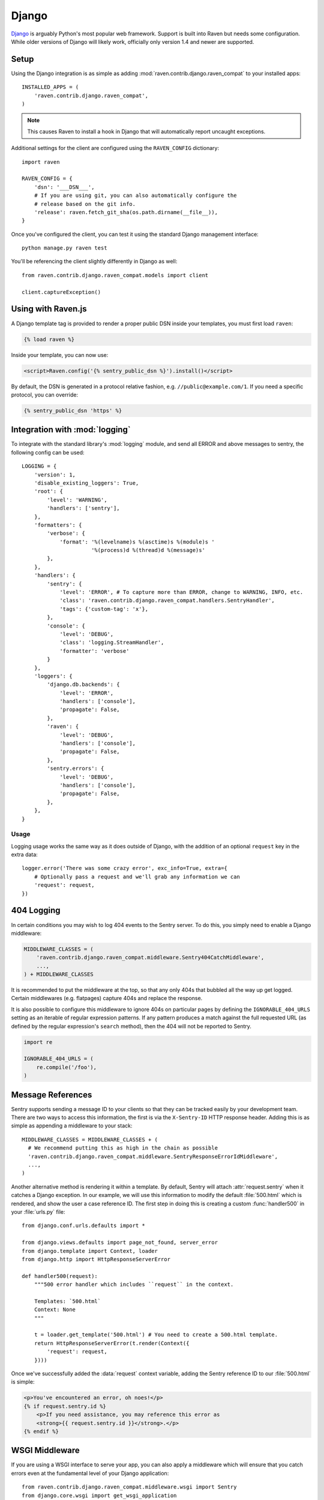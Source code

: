 Django
======

.. default-domain:: py

`Django <http://djangoproject.com/>`_ is arguably Python's most popular web
framework.  Support is built into Raven but needs some configuration.  While
older versions of Django will likely work, officially only version 1.4 and
newer are supported.

Setup
-----

Using the Django integration is as simple as adding
:mod:`raven.contrib.django.raven_compat` to your installed apps::

    INSTALLED_APPS = (
        'raven.contrib.django.raven_compat',
    )

.. note:: This causes Raven to install a hook in Django that will
          automatically report uncaught exceptions.

Additional settings for the client are configured using the
``RAVEN_CONFIG`` dictionary::

    import raven

    RAVEN_CONFIG = {
        'dsn': '___DSN___',
        # If you are using git, you can also automatically configure the
        # release based on the git info.
        'release': raven.fetch_git_sha(os.path.dirname(__file__)),
    }

Once you've configured the client, you can test it using the standard Django
management interface::

    python manage.py raven test

You'll be referencing the client slightly differently in Django as well::

    from raven.contrib.django.raven_compat.models import client

    client.captureException()


Using with Raven.js
-------------------

A Django template tag is provided to render a proper public DSN inside
your templates, you must first load ``raven``:

.. sourcecode:: django

    {% load raven %}

Inside your template, you can now use:

.. sourcecode:: html+django

    <script>Raven.config('{% sentry_public_dsn %}').install()</script>

By default, the DSN is generated in a protocol relative fashion, e.g.
``//public@example.com/1``. If you need a specific protocol, you can
override:

.. sourcecode:: html+django

    {% sentry_public_dsn 'https' %}

.. sentry:edition:: hosted, on-premise

   See the :doc:`Raven.js documentation <../../../clients/javascript/index>`
   for more information.


Integration with :mod:`logging`
-------------------------------

To integrate with the standard library's :mod:`logging` module, and send all
ERROR and above messages to sentry, the following config can be used::

    LOGGING = {
        'version': 1,
        'disable_existing_loggers': True,
        'root': {
            'level': 'WARNING',
            'handlers': ['sentry'],
        },
        'formatters': {
            'verbose': {
                'format': '%(levelname)s %(asctime)s %(module)s '
                          '%(process)d %(thread)d %(message)s'
            },
        },
        'handlers': {
            'sentry': {
                'level': 'ERROR', # To capture more than ERROR, change to WARNING, INFO, etc.
                'class': 'raven.contrib.django.raven_compat.handlers.SentryHandler',
                'tags': {'custom-tag': 'x'},
            },
            'console': {
                'level': 'DEBUG',
                'class': 'logging.StreamHandler',
                'formatter': 'verbose'
            }
        },
        'loggers': {
            'django.db.backends': {
                'level': 'ERROR',
                'handlers': ['console'],
                'propagate': False,
            },
            'raven': {
                'level': 'DEBUG',
                'handlers': ['console'],
                'propagate': False,
            },
            'sentry.errors': {
                'level': 'DEBUG',
                'handlers': ['console'],
                'propagate': False,
            },
        },
    }

Usage
~~~~~

Logging usage works the same way as it does outside of Django, with the
addition of an optional ``request`` key in the extra data::

    logger.error('There was some crazy error', exc_info=True, extra={
        # Optionally pass a request and we'll grab any information we can
        'request': request,
    })


404 Logging
-----------

In certain conditions you may wish to log 404 events to the Sentry server. To
do this, you simply need to enable a Django middleware:

.. sourcecode:: python

    MIDDLEWARE_CLASSES = (
        'raven.contrib.django.raven_compat.middleware.Sentry404CatchMiddleware',
        ...,
    ) + MIDDLEWARE_CLASSES

It is recommended to put the middleware at the top, so that any only 404s
that bubbled all the way up get logged. Certain middlewares (e.g. flatpages)
capture 404s and replace the response.

It is also possible to configure this middleware to ignore 404s on particular
pages by defining the ``IGNORABLE_404_URLS`` setting as an iterable of regular
expression patterns. If any pattern produces a match against the full requested
URL (as defined by the regular expression's ``search`` method), then the 404
will not be reported to Sentry.

.. sourcecode:: python

    import re

    IGNORABLE_404_URLS = (
        re.compile('/foo'),
    )

Message References
------------------

Sentry supports sending a message ID to your clients so that they can be
tracked easily by your development team. There are two ways to access this
information, the first is via the ``X-Sentry-ID`` HTTP response header.
Adding this is as simple as appending a middleware to your stack::

    MIDDLEWARE_CLASSES = MIDDLEWARE_CLASSES + (
      # We recommend putting this as high in the chain as possible
      'raven.contrib.django.raven_compat.middleware.SentryResponseErrorIdMiddleware',
      ...,
    )

Another alternative method is rendering it within a template. By default,
Sentry will attach :attr:`request.sentry` when it catches a Django
exception.  In our example, we will use this information to modify the
default :file:`500.html` which is rendered, and show the user a case
reference ID. The first step in doing this is creating a custom
:func:`handler500` in your :file:`urls.py` file::

    from django.conf.urls.defaults import *

    from django.views.defaults import page_not_found, server_error
    from django.template import Context, loader
    from django.http import HttpResponseServerError

    def handler500(request):
        """500 error handler which includes ``request`` in the context.

        Templates: `500.html`
        Context: None
        """

        t = loader.get_template('500.html') # You need to create a 500.html template.
        return HttpResponseServerError(t.render(Context({
            'request': request,
        })))

Once we've successfully added the :data:`request` context variable, adding the
Sentry reference ID to our :file:`500.html` is simple:

.. sourcecode:: html+django

    <p>You've encountered an error, oh noes!</p>
    {% if request.sentry.id %}
        <p>If you need assistance, you may reference this error as
        <strong>{{ request.sentry.id }}</strong>.</p>
    {% endif %}

WSGI Middleware
---------------

If you are using a WSGI interface to serve your app, you can also apply a
middleware which will ensure that you catch errors even at the fundamental
level of your Django application::

    from raven.contrib.django.raven_compat.middleware.wsgi import Sentry
    from django.core.wsgi import get_wsgi_application

    application = Sentry(get_wsgi_application())

.. _python-django-user-feedback:

User Feedback
-------------

To enable user feedback for crash reports, start with ensuring the ``request``
value is available in your context processors:

.. sourcecode:: python

    TEMPLATE_CONTEXT_PROCESSORS = (
        # ...
        'django.core.context_processors.request',
    )

By default Django will render ``500.html``, so simply drop the following snippet
into your template:

.. sourcecode:: html+django

    <!-- Sentry JS SDK 2.1.+ required -->
    <script src="https://cdn.ravenjs.com/2.3.0/raven.min.js"></script>

    {% if request.sentry.id %}
      <script>
      Raven.showReportDialog({
        eventId: '{{ request.sentry.id }}',

        // use the public DSN (dont include your secret!)
        dsn: '___PUBLIC_DSN___'
      });
      </script>
    {% endif %}

That's it!

For more details on this feature, see the :doc:`User Feedback guide <../../../learn/user-feedback>`.

Additional Settings
-------------------

.. describe:: SENTRY_CLIENT

    In some situations you may wish for a slightly different behavior to
    how Sentry communicates with your server. For this, Raven allows you
    to specify a custom client::

        SENTRY_CLIENT = 'raven.contrib.django.raven_compat.DjangoClient'

.. describe:: SENTRY_CELERY_LOGLEVEL

    If you are also using Celery, there is a handler being automatically
    registered for you that captures the errors from workers. The default
    logging level for that handler is ``logging.ERROR`` and can be
    customized using this setting::

        SENTRY_CELERY_LOGLEVEL = logging.INFO

    Alternatively you can use a similarly named key in ``RAVEN_CONFIG``::

        RAVEN_CONFIG = {
            'CELERY_LOGLEVEL': logging.INFO
        }

Caveats
-------

The following things you should keep in mind when using Raven with Django.

Error Handling Middleware
~~~~~~~~~~~~~~~~~~~~~~~~~

If you already have middleware in place that handles :func:`process_exception`
you will need to take extra care when using Sentry.

For example, the following middleware would suppress Sentry logging due to it
returning a response::

    class MyMiddleware(object):
        def process_exception(self, request, exception):
            return HttpResponse('foo')

To work around this, you can either disable your error handling middleware, or
add something like the following::

    from django.core.signals import got_request_exception

    class MyMiddleware(object):
        def process_exception(self, request, exception):
            # Make sure the exception signal is fired for Sentry
            got_request_exception.send(sender=self, request=request)
            return HttpResponse('foo')

Note that this technique may break unit tests using the Django test client
(:class:`django.test.client.Client`) if a view under test generates a
:exc:`Http404 <django.http.Http404>` or :exc:`PermissionDenied` exception,
because the exceptions won't be translated into the expected 404 or 403
response codes.

Or, alternatively, you can just enable Sentry responses::

    from raven.contrib.django.raven_compat.models import sentry_exception_handler

    class MyMiddleware(object):
        def process_exception(self, request, exception):
            # Make sure the exception signal is fired for Sentry
            sentry_exception_handler(request=request)
            return HttpResponse('foo')

Circus
~~~~~~

If you are running Django with `circus <http://circus.rtfd.org/>`_ and
`chaussette <http://chaussette.readthedocs.org/>`_ you will also need
to add a hook to circus to activate Raven::

    from django.conf import settings
    from django.core.management import call_command

    def run_raven(*args, **kwargs):
        """Set up raven for django by running a django command.
        It is necessary because chaussette doesn't run a django command.
        """
        if not settings.configured:
            settings.configure()

        call_command('validate')
        return True

And in your circus configuration:

.. sourcecode:: ini

    [socket:dwebapp]
    host = 127.0.0.1
    port = 8080

    [watcher:dwebworker]
    cmd = chaussette --fd $(circus.sockets.dwebapp) dproject.wsgi.application
    use_sockets = True
    numprocesses = 2
    hooks.after_start = dproject.hooks.run_raven
